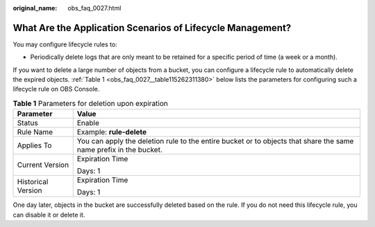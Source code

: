:original_name: obs_faq_0027.html

.. _obs_faq_0027:

What Are the Application Scenarios of Lifecycle Management?
===========================================================

You may configure lifecycle rules to:

-  Periodically delete logs that are only meant to be retained for a specific period of time (a week or a month).

If you want to delete a large number of objects from a bucket, you can configure a lifecycle rule to automatically delete the expired objects. :ref:`Table 1 <obs_faq_0027__table115262311380>` below lists the parameters for configuring such a lifecycle rule on OBS Console.

.. _obs_faq_0027__table115262311380:

.. table:: **Table 1** Parameters for deletion upon expiration

   +-----------------------------------+-------------------------------------------------------------------------------------------------------------------+
   | Parameter                         | Value                                                                                                             |
   +===================================+===================================================================================================================+
   | Status                            | Enable                                                                                                            |
   +-----------------------------------+-------------------------------------------------------------------------------------------------------------------+
   | Rule Name                         | Example: **rule-delete**                                                                                          |
   +-----------------------------------+-------------------------------------------------------------------------------------------------------------------+
   | Applies To                        | You can apply the deletion rule to the entire bucket or to objects that share the same name prefix in the bucket. |
   +-----------------------------------+-------------------------------------------------------------------------------------------------------------------+
   | Current Version                   | Expiration Time                                                                                                   |
   |                                   |                                                                                                                   |
   |                                   | Days: 1                                                                                                           |
   +-----------------------------------+-------------------------------------------------------------------------------------------------------------------+
   | Historical Version                | Expiration Time                                                                                                   |
   |                                   |                                                                                                                   |
   |                                   | Days: 1                                                                                                           |
   +-----------------------------------+-------------------------------------------------------------------------------------------------------------------+

One day later, objects in the bucket are successfully deleted based on the rule. If you do not need this lifecycle rule, you can disable it or delete it.
